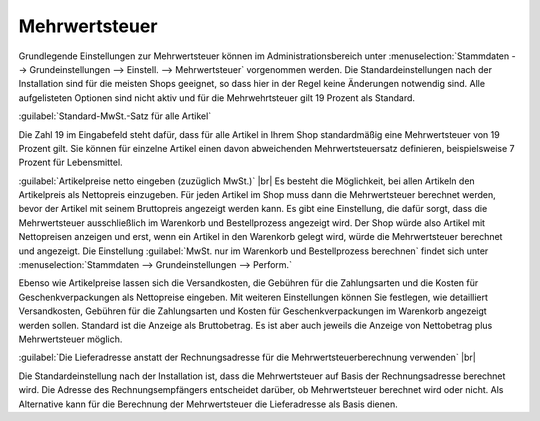 ﻿Mehrwertsteuer
==============

Grundlegende Einstellungen zur Mehrwertsteuer können im Administrationsbereich unter :menuselection:`Stammdaten --> Grundeinstellungen --> Einstell. --> Mehrwertsteuer` vorgenommen werden. Die Standardeinstellungen nach der Installation sind für die meisten Shops geeignet, so dass hier in der Regel keine Änderungen notwendig sind. Alle aufgelisteten Optionen sind nicht aktiv und für die Mehrwehrtsteuer gilt 19 Prozent als Standard.

:guilabel:`Standard-MwSt.-Satz für alle Artikel`

Die Zahl 19 im Eingabefeld steht dafür, dass für alle Artikel in Ihrem Shop standardmäßig eine Mehrwertsteuer von 19 Prozent gilt. Sie können für einzelne Artikel einen davon abweichenden Mehrwertsteuersatz definieren, beispielsweise 7 Prozent für Lebensmittel.

:guilabel:`Artikelpreise netto eingeben (zuzüglich MwSt.)` |br|
Es besteht die Möglichkeit, bei allen Artikeln den Artikelpreis als Nettopreis einzugeben. Für jeden Artikel im Shop muss dann die Mehrwertsteuer berechnet werden, bevor der Artikel mit seinem Bruttopreis angezeigt werden kann. Es gibt eine Einstellung, die dafür sorgt, dass die Mehrwertsteuer ausschließlich im Warenkorb und Bestellprozess angezeigt wird. Der Shop würde also Artikel mit Nettopreisen anzeigen und erst, wenn ein Artikel in den Warenkorb gelegt wird, würde die Mehrwertsteuer berechnet und angezeigt. Die Einstellung :guilabel:`MwSt. nur im Warenkorb und Bestellprozess berechnen` findet sich unter :menuselection:`Stammdaten --> Grundeinstellungen --> Perform.`

Ebenso wie Artikelpreise lassen sich die Versandkosten, die Gebühren für die Zahlungsarten und die Kosten für Geschenkverpackungen als Nettopreise eingeben. Mit weiteren Einstellungen können Sie festlegen, wie detailliert Versandkosten, Gebühren für die Zahlungsarten und Kosten für Geschenkverpackungen im Warenkorb angezeigt werden sollen. Standard ist die Anzeige als Bruttobetrag. Es ist aber auch jeweils die Anzeige von Nettobetrag plus Mehrwertsteuer möglich.

:guilabel:`Die Lieferadresse anstatt der Rechnungsadresse für die Mehrwertsteuerberechnung verwenden` |br|

Die Standardeinstellung nach der Installation ist, dass die Mehrwertsteuer auf Basis der Rechnungsadresse berechnet wird. Die Adresse des Rechnungsempfängers entscheidet darüber, ob Mehrwertsteuer berechnet wird oder nicht. Als Alternative kann für die Berechnung der Mehrwertsteuer die Lieferadresse als Basis dienen.

.. Intern: oxaaay, Status: